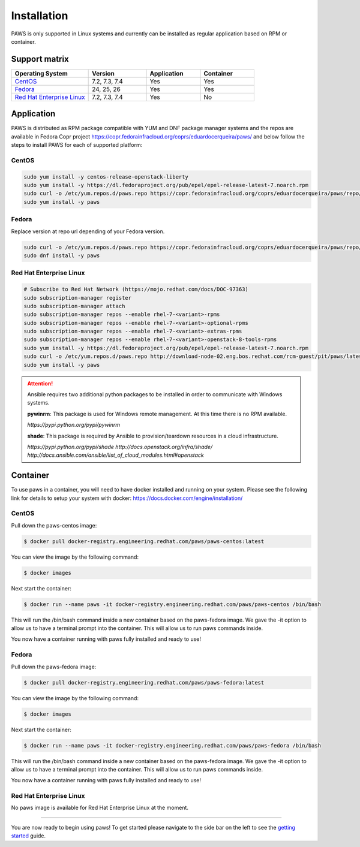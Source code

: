 Installation
============

PAWS is only supported in Linux systems and currently can be installed as 
regular application based on RPM or container. 

Support matrix
--------------

.. csv-table::
	:header: "Operating System", "Version", "Application", "Container"
	:widths: 100, 75, 70, 70

	"`CentOS <http://www.centos.org>`_", "7.2, 7.3, 7.4", "Yes", "Yes"
	"`Fedora <http://www.fedoraproject.org>`_", "24, 25, 26", "Yes", "Yes"
	"`Red Hat Enterprise Linux <https://www.redhat.com/en/technologies/linux-platforms>`_", "7.2, 7.3, 7.4", "Yes", "No"

Application
-----------

PAWS is distributed as RPM package compatible with YUM and DNF package manager systems and the repos are available in Fedora Copr project 
https://copr.fedorainfracloud.org/coprs/eduardocerqueira/paws/
and below follow the steps to install PAWS for each of supported platform: 

CentOS
++++++

.. code-block:: bash

	sudo yum install -y centos-release-openstack-liberty
	sudo yum install -y https://dl.fedoraproject.org/pub/epel/epel-release-latest-7.noarch.rpm
	sudo curl -o /etc/yum.repos.d/paws.repo https://copr.fedorainfracloud.org/coprs/eduardocerqueira/paws/repo/epel-7/eduardocerqueira-paws-epel-7.repo
	sudo yum install -y paws

Fedora
++++++

Replace version at repo url depending of your Fedora version. 

.. code-block:: bash

	sudo curl -o /etc/yum.repos.d/paws.repo https://copr.fedorainfracloud.org/coprs/eduardocerqueira/paws/repo/fedora-24/eduardocerqueira-paws-fedora-24.repo
	sudo dnf install -y paws

Red Hat Enterprise Linux
++++++++++++++++++++++++

.. code-block:: bash

	# Subscribe to Red Hat Network (https://mojo.redhat.com/docs/DOC-97363)
	sudo subscription-manager register
	sudo subscription-manager attach
	sudo subscription-manager repos --enable rhel-7-<variant>-rpms
	sudo subscription-manager repos --enable rhel-7-<variant>-optional-rpms
	sudo subscription-manager repos --enable rhel-7-<variant>-extras-rpms
	sudo subscription-manager repos --enable rhel-7-<variant>-openstack-8-tools-rpms
	sudo yum install -y https://dl.fedoraproject.org/pub/epel/epel-release-latest-7.noarch.rpm
	sudo curl -o /etc/yum.repos.d/paws.repo http://download-node-02.eng.bos.redhat.com/rcm-guest/pit/paws/latest/x86_64/os/paws.repo
	sudo yum install -y paws


.. attention::

	Ansible requires two additional python packages to be installed in order
	to communicate with Windows systems.

	**pywinrm**: This package is used for Windows remote management.
	At this time there is no RPM available.

	*https://pypi.python.org/pypi/pywinrm*

	**shade**: This package is required by Ansible to
	provision/teardown resources in a cloud infrastructure.

	*https://pypi.python.org/pypi/shade*
	*http://docs.openstack.org/infra/shade/*
	*http://docs.ansible.com/ansible/list_of_cloud_modules.html#openstack*

Container
---------

To use paws in a container, you will need to have docker installed and running
on your system. Please see the following link for details to setup your system
with docker: https://docs.docker.com/engine/installation/

CentOS
++++++

Pull down the paws-centos image:

.. code-block:: bash

	$ docker pull docker-registry.engineering.redhat.com/paws/paws-centos:latest

.. figure:: _static/docker_pull_paws-centos.png
	:scale: 100%

You can view the image by the following command:

.. code-block:: bash

	$ docker images

.. figure:: _static/docker_images_paws-centos.png
	:scale: 100%

Next start the container:

.. code-block:: bash

	$ docker run --name paws -it docker-registry.engineering.redhat.com/paws/paws-centos /bin/bash

.. figure:: _static/docker_run_paws-centos.png
	:scale: 100%

This will run the /bin/bash command inside a new container based on the paws-fedora
image. We gave the -it option to allow us to have a terminal prompt into the
container. This will allow us to run paws commands inside.

You now have a container running with paws fully installed and ready to
use!

Fedora
++++++

Pull down the paws-fedora image:

.. code-block:: bash

	$ docker pull docker-registry.engineering.redhat.com/paws/paws-fedora:latest

.. figure:: _static/docker_pull_paws-fedora.png
	:scale: 100%

You can view the image by the following command:

.. code-block:: bash

	$ docker images

.. figure:: _static/docker_images_paws-fedora.png
	:scale: 100%

Next start the container:

.. code-block:: bash

	$ docker run --name paws -it docker-registry.engineering.redhat.com/paws/paws-fedora /bin/bash

.. figure:: _static/docker_run_paws-fedora.png
	:scale: 100%

This will run the /bin/bash command inside a new container based on the paws-fedora
image. We gave the -it option to allow us to have a terminal prompt into the
container. This will allow us to run paws commands inside.

You now have a container running with paws fully installed and ready to
use!

Red Hat Enterprise Linux
++++++++++++++++++++++++

No paws image is available for Red Hat Enterprise Linux at the moment.

----

You are now ready to begin using paws! To get started please navigate to the
side bar on the left to see the `getting started <guide.html>`_
guide.
